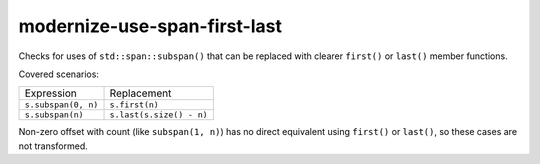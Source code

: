 .. title:: clang-tidy - modernize-use-span-first-last

modernize-use-span-first-last
============================

Checks for uses of ``std::span::subspan()`` that can be replaced with clearer
``first()`` or ``last()`` member functions.

Covered scenarios:

==================================== ==================================
Expression                           Replacement
------------------------------------ ----------------------------------
``s.subspan(0, n)``                  ``s.first(n)``
``s.subspan(n)``                     ``s.last(s.size() - n)``
==================================== ==================================

Non-zero offset with count (like ``subspan(1, n)``) has no direct equivalent
using ``first()`` or ``last()``, so these cases are not transformed.